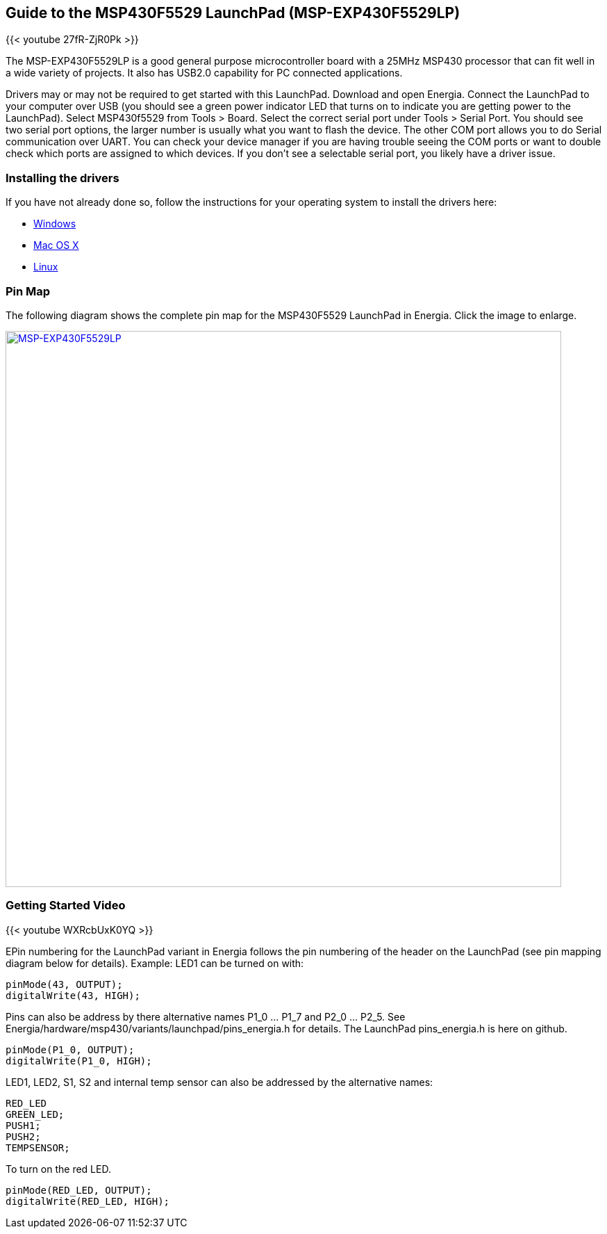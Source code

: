 == Guide to the MSP430F5529 LaunchPad (MSP-EXP430F5529LP)

{{< youtube 27fR-ZjR0Pk >}}

The MSP-EXP430F5529LP is a good general purpose microcontroller board with a 25MHz MSP430 processor that can fit well in a wide variety of projects.  It also has USB2.0 capability for PC connected applications.

Drivers may or may not be required to get started with this LaunchPad. Download and open Energia. Connect the LaunchPad to your computer over USB (you should see a green power indicator LED that turns on to indicate you are getting power to the LaunchPad). Select MSP430f5529 from Tools > Board.  Select the correct serial port under Tools > Serial Port. You should see two serial port options, the larger number is usually what you want to flash the device. The other COM port allows you to do Serial communication over UART. You can check your device manager if you are having trouble seeing the COM ports or want to double check which ports are assigned to which devices. If you don't see a selectable serial port, you likely have a driver issue.

=== Installing the drivers
==========================
If you have not already done so, follow the instructions for your operating system to install the drivers here:

* link:/guide/install/windows/[Windows]
* link:/guide/install/macosx/[Mac OS X]
* link:/guide/guide_linux/[Linux]
==========================

=== Pin Map
The following diagram shows the complete pin map for the MSP430F5529 LaunchPad in Energia. Click  the image to enlarge.

[caption="Figure 1: ",link=../img/MSP-EXP430F5529LP.jpeg]
image::../img/MSP-EXP430F5529LP.jpeg[MSP-EXP430F5529LP,800]

=== Getting Started Video

{{< youtube WXRcbUxK0YQ >}}

EPin numbering for the LaunchPad variant in Energia follows the pin numbering of the header on the LaunchPad (see pin mapping diagram below for details). Example: LED1 can be turned on with:

----
pinMode(43, OUTPUT);
digitalWrite(43, HIGH);
----

Pins can also be address by there alternative names P1_0 ... P1_7 and P2_0 ... P2_5. See Energia/hardware/msp430/variants/launchpad/pins_energia.h for details. The LaunchPad pins_energia.h is here on github.

----
pinMode(P1_0, OUTPUT);
digitalWrite(P1_0, HIGH);
----
LED1, LED2, S1, S2 and internal temp sensor can also be addressed by the alternative names:

----
RED_LED
GREEN_LED;
PUSH1;
PUSH2;
TEMPSENSOR;
----

To turn on the red LED.
----
pinMode(RED_LED, OUTPUT);
digitalWrite(RED_LED, HIGH);
----

